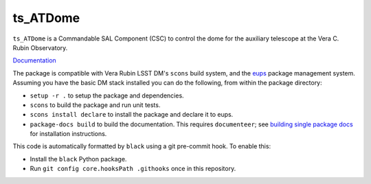 #########
ts_ATDome
#########

``ts_ATDome`` is a Commandable SAL Component (CSC) to control the dome for the auxiliary telescope at the Vera C. Rubin Observatory.

`Documentation <https://ts-atdome.lsst.io>`_

The package is compatible with Vera Rubin LSST DM's ``scons`` build system, and the `eups <https://github.com/RobertLuptonTheGood/eups>`_ package management system.
Assuming you have the basic DM stack installed you can do the following, from within the package directory:

* ``setup -r .`` to setup the package and dependencies.
* ``scons`` to build the package and run unit tests.
* ``scons install declare`` to install the package and declare it to eups.
* ``package-docs build`` to build the documentation.
  This requires ``documenteer``; see `building single package docs <https://developer.lsst.io/stack/building-single-package-docs.html>`_ for installation instructions.

This code is automatically formatted by ``black`` using a git pre-commit hook.
To enable this:

* Install the ``black`` Python package.
* Run ``git config core.hooksPath .githooks`` once in this repository.

